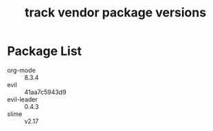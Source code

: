 #+title: track vendor package versions
#+startup: indent

* Package List
+ org-mode :: 8.3.4
+ evil :: 41aa7c5943d9
+ evil-leader :: 0.4.3
+ slime :: v2.17
